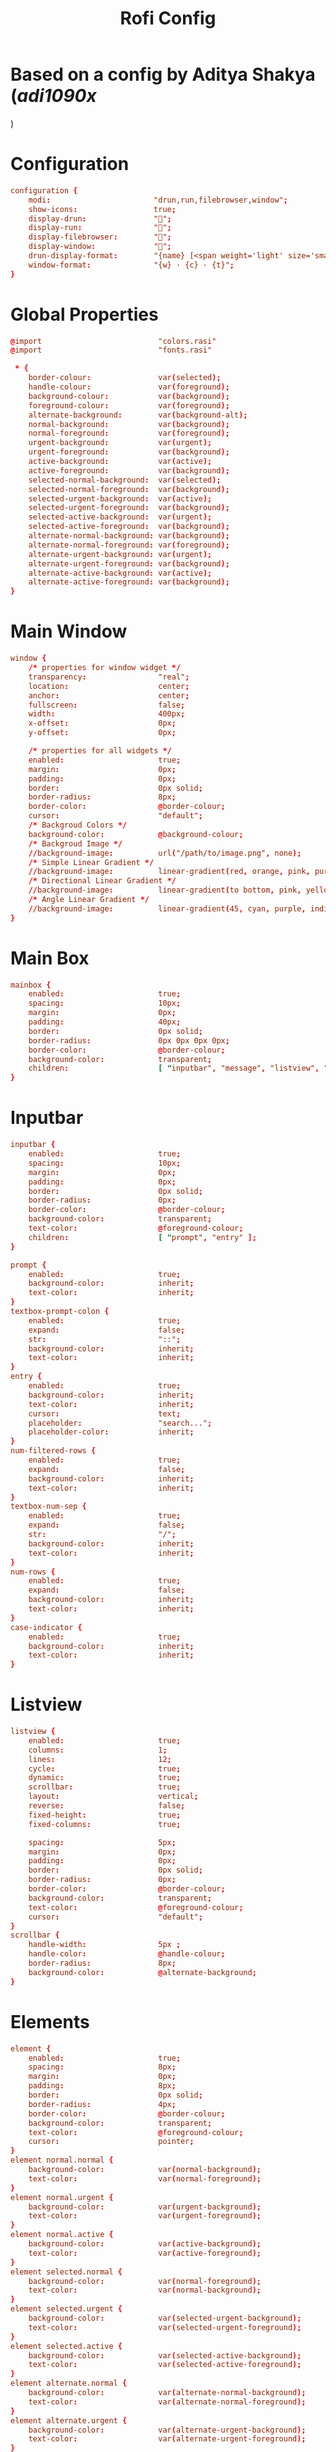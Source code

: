#+title: Rofi Config
#+PROPERTY: header-args :tangle config.rasi

* Based on a config by Aditya Shakya ([['https://github.com/adi1090x'][adi1090x]]
)


* Configuration
#+begin_src conf
configuration {
	modi:                       "drun,run,filebrowser,window";
    show-icons:                 true;
    display-drun:               "";
    display-run:                "";
    display-filebrowser:        "";
    display-window:             "";
	drun-display-format:        "{name} [<span weight='light' size='small'><i>({generic})</i></span>]";
	window-format:              "{w} · {c} · {t}";
}
#+end_src

* Global Properties
#+begin_src conf
@import                          "colors.rasi"
@import                          "fonts.rasi"

 * {
    border-colour:               var(selected);
    handle-colour:               var(foreground);
    background-colour:           var(background);
    foreground-colour:           var(foreground);
    alternate-background:        var(background-alt);
    normal-background:           var(background);
    normal-foreground:           var(foreground);
    urgent-background:           var(urgent);
    urgent-foreground:           var(background);
    active-background:           var(active);
    active-foreground:           var(background);
    selected-normal-background:  var(selected);
    selected-normal-foreground:  var(background);
    selected-urgent-background:  var(active);
    selected-urgent-foreground:  var(background);
    selected-active-background:  var(urgent);
    selected-active-foreground:  var(background);
    alternate-normal-background: var(background);
    alternate-normal-foreground: var(foreground);
    alternate-urgent-background: var(urgent);
    alternate-urgent-foreground: var(background);
    alternate-active-background: var(active);
    alternate-active-foreground: var(background);
}
#+end_src

* Main Window
#+begin_src conf
window {
    /* properties for window widget */
    transparency:                "real";
    location:                    center;
    anchor:                      center;
    fullscreen:                  false;
    width:                       400px;
    x-offset:                    0px;
    y-offset:                    0px;

    /* properties for all widgets */
    enabled:                     true;
    margin:                      0px;
    padding:                     0px;
    border:                      0px solid;
    border-radius:               8px;
    border-color:                @border-colour;
    cursor:                      "default";
    /* Backgroud Colors */
    background-color:            @background-colour;
    /* Backgroud Image */
    //background-image:          url("/path/to/image.png", none);
    /* Simple Linear Gradient */
    //background-image:          linear-gradient(red, orange, pink, purple);
    /* Directional Linear Gradient */
    //background-image:          linear-gradient(to bottom, pink, yellow, magenta);
    /* Angle Linear Gradient */
    //background-image:          linear-gradient(45, cyan, purple, indigo);
}
#+end_src
* Main Box
#+begin_src conf
mainbox {
    enabled:                     true;
    spacing:                     10px;
    margin:                      0px;
    padding:                     40px;
    border:                      0px solid;
    border-radius:               0px 0px 0px 0px;
    border-color:                @border-colour;
    background-color:            transparent;
    children:                    [ "inputbar", "message", "listview", "mode-switcher" ];
}
#+end_src
* Inputbar
#+begin_src conf
inputbar {
    enabled:                     true;
    spacing:                     10px;
    margin:                      0px;
    padding:                     0px;
    border:                      0px solid;
    border-radius:               0px;
    border-color:                @border-colour;
    background-color:            transparent;
    text-color:                  @foreground-colour;
    children:                    [ "prompt", "entry" ];
}

prompt {
    enabled:                     true;
    background-color:            inherit;
    text-color:                  inherit;
}
textbox-prompt-colon {
    enabled:                     true;
    expand:                      false;
    str:                         "::";
    background-color:            inherit;
    text-color:                  inherit;
}
entry {
    enabled:                     true;
    background-color:            inherit;
    text-color:                  inherit;
    cursor:                      text;
    placeholder:                 "search...";
    placeholder-color:           inherit;
}
num-filtered-rows {
    enabled:                     true;
    expand:                      false;
    background-color:            inherit;
    text-color:                  inherit;
}
textbox-num-sep {
    enabled:                     true;
    expand:                      false;
    str:                         "/";
    background-color:            inherit;
    text-color:                  inherit;
}
num-rows {
    enabled:                     true;
    expand:                      false;
    background-color:            inherit;
    text-color:                  inherit;
}
case-indicator {
    enabled:                     true;
    background-color:            inherit;
    text-color:                  inherit;
}
#+end_src

* Listview
#+begin_src conf
listview {
    enabled:                     true;
    columns:                     1;
    lines:                       12;
    cycle:                       true;
    dynamic:                     true;
    scrollbar:                   true;
    layout:                      vertical;
    reverse:                     false;
    fixed-height:                true;
    fixed-columns:               true;

    spacing:                     5px;
    margin:                      0px;
    padding:                     0px;
    border:                      0px solid;
    border-radius:               0px;
    border-color:                @border-colour;
    background-color:            transparent;
    text-color:                  @foreground-colour;
    cursor:                      "default";
}
scrollbar {
    handle-width:                5px ;
    handle-color:                @handle-colour;
    border-radius:               8px;
    background-color:            @alternate-background;
}
#+end_src

* Elements
#+begin_src conf
element {
    enabled:                     true;
    spacing:                     8px;
    margin:                      0px;
    padding:                     8px;
    border:                      0px solid;
    border-radius:               4px;
    border-color:                @border-colour;
    background-color:            transparent;
    text-color:                  @foreground-colour;
    cursor:                      pointer;
}
element normal.normal {
    background-color:            var(normal-background);
    text-color:                  var(normal-foreground);
}
element normal.urgent {
    background-color:            var(urgent-background);
    text-color:                  var(urgent-foreground);
}
element normal.active {
    background-color:            var(active-background);
    text-color:                  var(active-foreground);
}
element selected.normal {
    background-color:            var(normal-foreground);
    text-color:                  var(normal-background);
}
element selected.urgent {
    background-color:            var(selected-urgent-background);
    text-color:                  var(selected-urgent-foreground);
}
element selected.active {
    background-color:            var(selected-active-background);
    text-color:                  var(selected-active-foreground);
}
element alternate.normal {
    background-color:            var(alternate-normal-background);
    text-color:                  var(alternate-normal-foreground);
}
element alternate.urgent {
    background-color:            var(alternate-urgent-background);
    text-color:                  var(alternate-urgent-foreground);
}
element alternate.active {
    background-color:            var(alternate-active-background);
    text-color:                  var(alternate-active-foreground);
}
element-icon {
    background-color:            transparent;
    text-color:                  inherit;
    size:                        24px;
    cursor:                      inherit;
}
element-text {
    background-color:            transparent;
    text-color:                  inherit;
    highlight:                   inherit;
    cursor:                      inherit;
    vertical-align:              0.5;
    horizontal-align:            0.0;
}
#+end_src

* Mode Switcher
#+begin_src conf
mode-switcher{
    enabled:                     true;
    spacing:                     10px;
    margin:                      0px;
    padding:                     0px;
    border:                      0px solid;
    border-radius:               0px;
    border-color:                @border-colour;
    background-color:            transparent;
    text-color:                  @foreground-colour;
}
button {
    padding:                     8px;
    border:                      0px solid;
    border-radius:               4px;
    border-color:                @border-colour;
    background-color:            @alternate-background;
    text-color:                  inherit;
    cursor:                      pointer;
}
button selected {
    background-color:            var(selected-normal-background);
    text-color:                  var(selected-normal-foreground);
}
#+end_src

* Message
#+begin_src conf
message {
    enabled:                     true;
    margin:                      0px;
    padding:                     0px;
    border:                      0px solid;
    border-radius:               0px 0px 0px 0px;
    border-color:                @border-colour;
    background-color:            transparent;
    text-color:                  @foreground-colour;
}
textbox {
    padding:                     8px;
    border:                      0px solid;
    border-radius:               4px;
    border-color:                @border-colour;
    background-color:            @alternate-background;
    text-color:                  @foreground-colour;
    vertical-align:              0.5;
    horizontal-align:            0.0;
    highlight:                   none;
    placeholder-color:           @foreground-colour;
    blink:                       true;
    markup:                      true;
}
error-message {
    padding:                     10px;
    border:                      0px solid;
    border-radius:               4px;
    border-color:                @border-colour;
    background-color:            @background-colour;
    text-color:                  @foreground-colour;
}
#+end_src
